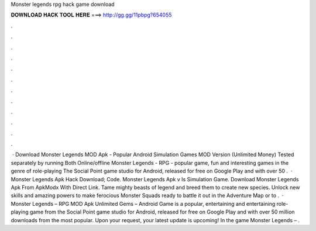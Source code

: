 Monster legends rpg hack game download

𝐃𝐎𝐖𝐍𝐋𝐎𝐀𝐃 𝐇𝐀𝐂𝐊 𝐓𝐎𝐎𝐋 𝐇𝐄𝐑𝐄 ===> http://gg.gg/11pbpg?654055

.

.

.

.

.

.

.

.

.

.

.

.

 · Download Monster Legends MOD Apk - Popular Android Simulation Games MOD Version (Unlimited Money) Tested separately by running Both Online/offline Monster Legends - RPG - popular game, fun and interesting games in the genre of role-playing The Social Point game studio for Android, released for free on Google Play and with over 50 .  · Monster Legends Apk Hack Download; Code. Monster Legends Apk v Is Simulation Game. Download Monster Legends Apk From ApkModx With Direct Link. Tame mighty beasts of legend and breed them to create new species. Unlock new skills and amazing powers to make ferocious Monster Squads ready to battle it out in the Adventure Map or to .  · Monster Legends – RPG MOD Apk Unlimited Gems – Android Game is a popular, entertaining and entertaining role-playing game from the Social Point game studio for Android, released for free on Google Play and with over 50 million downloads from the most popular. Upon your request, your latest update is upcoming! In the game Monster Legends – .